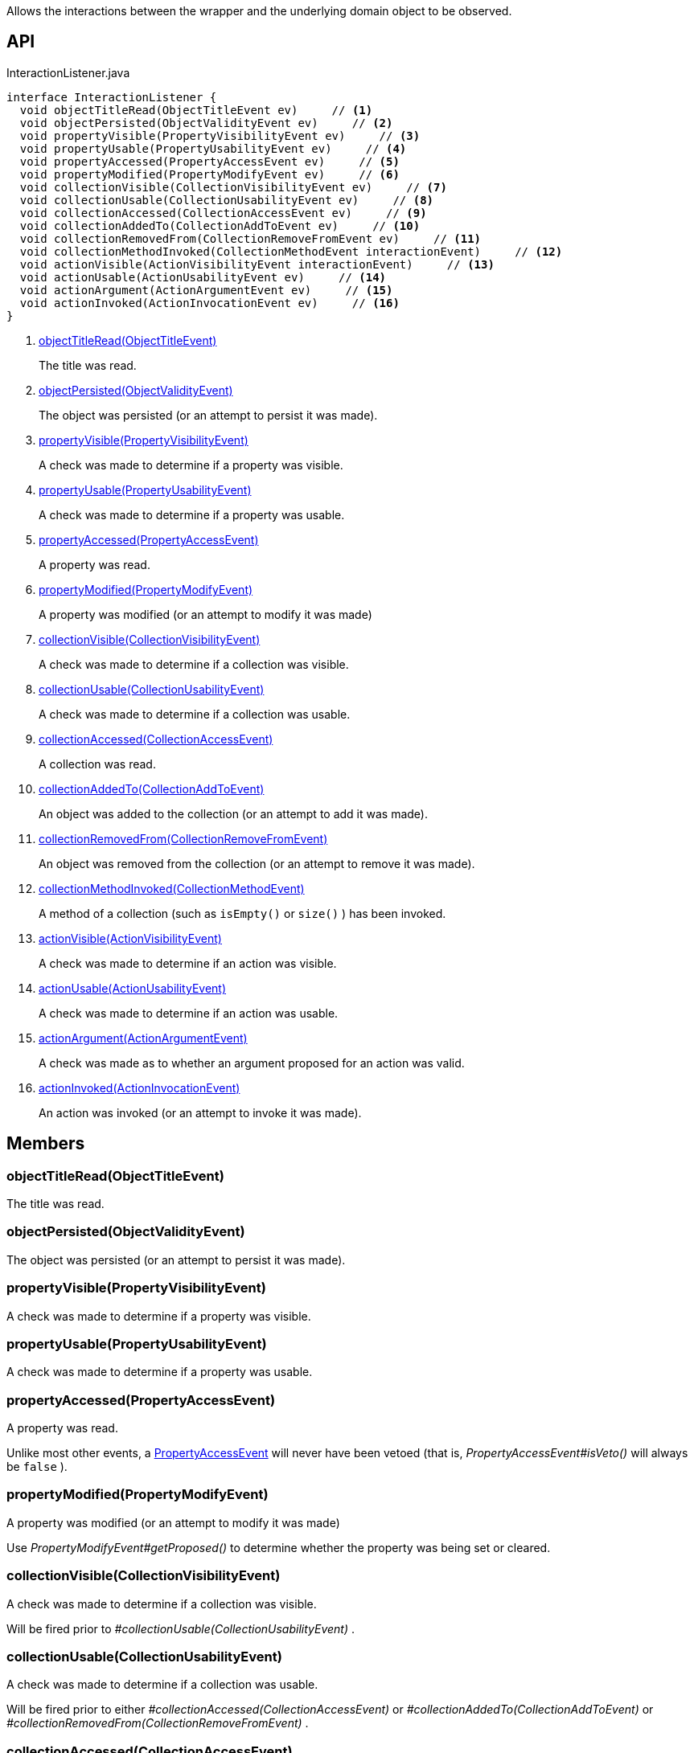:Notice: Licensed to the Apache Software Foundation (ASF) under one or more contributor license agreements. See the NOTICE file distributed with this work for additional information regarding copyright ownership. The ASF licenses this file to you under the Apache License, Version 2.0 (the "License"); you may not use this file except in compliance with the License. You may obtain a copy of the License at. http://www.apache.org/licenses/LICENSE-2.0 . Unless required by applicable law or agreed to in writing, software distributed under the License is distributed on an "AS IS" BASIS, WITHOUT WARRANTIES OR  CONDITIONS OF ANY KIND, either express or implied. See the License for the specific language governing permissions and limitations under the License.

Allows the interactions between the wrapper and the underlying domain object to be observed.

== API

[source,java]
.InteractionListener.java
----
interface InteractionListener {
  void objectTitleRead(ObjectTitleEvent ev)     // <.>
  void objectPersisted(ObjectValidityEvent ev)     // <.>
  void propertyVisible(PropertyVisibilityEvent ev)     // <.>
  void propertyUsable(PropertyUsabilityEvent ev)     // <.>
  void propertyAccessed(PropertyAccessEvent ev)     // <.>
  void propertyModified(PropertyModifyEvent ev)     // <.>
  void collectionVisible(CollectionVisibilityEvent ev)     // <.>
  void collectionUsable(CollectionUsabilityEvent ev)     // <.>
  void collectionAccessed(CollectionAccessEvent ev)     // <.>
  void collectionAddedTo(CollectionAddToEvent ev)     // <.>
  void collectionRemovedFrom(CollectionRemoveFromEvent ev)     // <.>
  void collectionMethodInvoked(CollectionMethodEvent interactionEvent)     // <.>
  void actionVisible(ActionVisibilityEvent interactionEvent)     // <.>
  void actionUsable(ActionUsabilityEvent ev)     // <.>
  void actionArgument(ActionArgumentEvent ev)     // <.>
  void actionInvoked(ActionInvocationEvent ev)     // <.>
}
----

<.> xref:#objectTitleRead__ObjectTitleEvent[objectTitleRead(ObjectTitleEvent)]
+
--
The title was read.
--
<.> xref:#objectPersisted__ObjectValidityEvent[objectPersisted(ObjectValidityEvent)]
+
--
The object was persisted (or an attempt to persist it was made).
--
<.> xref:#propertyVisible__PropertyVisibilityEvent[propertyVisible(PropertyVisibilityEvent)]
+
--
A check was made to determine if a property was visible.
--
<.> xref:#propertyUsable__PropertyUsabilityEvent[propertyUsable(PropertyUsabilityEvent)]
+
--
A check was made to determine if a property was usable.
--
<.> xref:#propertyAccessed__PropertyAccessEvent[propertyAccessed(PropertyAccessEvent)]
+
--
A property was read.
--
<.> xref:#propertyModified__PropertyModifyEvent[propertyModified(PropertyModifyEvent)]
+
--
A property was modified (or an attempt to modify it was made)
--
<.> xref:#collectionVisible__CollectionVisibilityEvent[collectionVisible(CollectionVisibilityEvent)]
+
--
A check was made to determine if a collection was visible.
--
<.> xref:#collectionUsable__CollectionUsabilityEvent[collectionUsable(CollectionUsabilityEvent)]
+
--
A check was made to determine if a collection was usable.
--
<.> xref:#collectionAccessed__CollectionAccessEvent[collectionAccessed(CollectionAccessEvent)]
+
--
A collection was read.
--
<.> xref:#collectionAddedTo__CollectionAddToEvent[collectionAddedTo(CollectionAddToEvent)]
+
--
An object was added to the collection (or an attempt to add it was made).
--
<.> xref:#collectionRemovedFrom__CollectionRemoveFromEvent[collectionRemovedFrom(CollectionRemoveFromEvent)]
+
--
An object was removed from the collection (or an attempt to remove it was made).
--
<.> xref:#collectionMethodInvoked__CollectionMethodEvent[collectionMethodInvoked(CollectionMethodEvent)]
+
--
A method of a collection (such as `isEmpty()` or `size()` ) has been invoked.
--
<.> xref:#actionVisible__ActionVisibilityEvent[actionVisible(ActionVisibilityEvent)]
+
--
A check was made to determine if an action was visible.
--
<.> xref:#actionUsable__ActionUsabilityEvent[actionUsable(ActionUsabilityEvent)]
+
--
A check was made to determine if an action was usable.
--
<.> xref:#actionArgument__ActionArgumentEvent[actionArgument(ActionArgumentEvent)]
+
--
A check was made as to whether an argument proposed for an action was valid.
--
<.> xref:#actionInvoked__ActionInvocationEvent[actionInvoked(ActionInvocationEvent)]
+
--
An action was invoked (or an attempt to invoke it was made).
--

== Members

[#objectTitleRead__ObjectTitleEvent]
=== objectTitleRead(ObjectTitleEvent)

The title was read.

[#objectPersisted__ObjectValidityEvent]
=== objectPersisted(ObjectValidityEvent)

The object was persisted (or an attempt to persist it was made).

[#propertyVisible__PropertyVisibilityEvent]
=== propertyVisible(PropertyVisibilityEvent)

A check was made to determine if a property was visible.

[#propertyUsable__PropertyUsabilityEvent]
=== propertyUsable(PropertyUsabilityEvent)

A check was made to determine if a property was usable.

[#propertyAccessed__PropertyAccessEvent]
=== propertyAccessed(PropertyAccessEvent)

A property was read.

Unlike most other events, a xref:system:generated:index/applib/services/wrapper/events/PropertyAccessEvent.adoc[PropertyAccessEvent] will never have been vetoed (that is, _PropertyAccessEvent#isVeto()_ will always be `false` ).

[#propertyModified__PropertyModifyEvent]
=== propertyModified(PropertyModifyEvent)

A property was modified (or an attempt to modify it was made)

Use _PropertyModifyEvent#getProposed()_ to determine whether the property was being set or cleared.

[#collectionVisible__CollectionVisibilityEvent]
=== collectionVisible(CollectionVisibilityEvent)

A check was made to determine if a collection was visible.

Will be fired prior to _#collectionUsable(CollectionUsabilityEvent)_ .

[#collectionUsable__CollectionUsabilityEvent]
=== collectionUsable(CollectionUsabilityEvent)

A check was made to determine if a collection was usable.

Will be fired prior to either _#collectionAccessed(CollectionAccessEvent)_ or _#collectionAddedTo(CollectionAddToEvent)_ or _#collectionRemovedFrom(CollectionRemoveFromEvent)_ .

[#collectionAccessed__CollectionAccessEvent]
=== collectionAccessed(CollectionAccessEvent)

A collection was read.

Unlike most other events, a xref:system:generated:index/applib/services/wrapper/events/CollectionAccessEvent.adoc[CollectionAccessEvent] will never have been vetoed (that is, _CollectionAccessEvent#isVeto()_ will always be `false` ).

[#collectionAddedTo__CollectionAddToEvent]
=== collectionAddedTo(CollectionAddToEvent)

An object was added to the collection (or an attempt to add it was made).

[#collectionRemovedFrom__CollectionRemoveFromEvent]
=== collectionRemovedFrom(CollectionRemoveFromEvent)

An object was removed from the collection (or an attempt to remove it was made).

[#collectionMethodInvoked__CollectionMethodEvent]
=== collectionMethodInvoked(CollectionMethodEvent)

A method of a collection (such as `isEmpty()` or `size()` ) has been invoked.

Unlike the other methods in this interface, the source of these events will be an instance of a Collection (such as `java.util.List` ) rather than the domain object. (The domain object is _CollectionMethodEvent#getDomainObject()_ still available, however).

[#actionVisible__ActionVisibilityEvent]
=== actionVisible(ActionVisibilityEvent)

A check was made to determine if an action was visible.

Will be fired prior to _#actionUsable(ActionUsabilityEvent)_ .

[#actionUsable__ActionUsabilityEvent]
=== actionUsable(ActionUsabilityEvent)

A check was made to determine if an action was usable.

Will be fired prior to _#actionArgument(ActionArgumentEvent)_ .

[#actionArgument__ActionArgumentEvent]
=== actionArgument(ActionArgumentEvent)

A check was made as to whether an argument proposed for an action was valid.

Will be fired prior to _#actionInvoked(ActionInvocationEvent)_ .

[#actionInvoked__ActionInvocationEvent]
=== actionInvoked(ActionInvocationEvent)

An action was invoked (or an attempt to invoke it was made).
